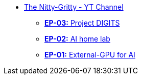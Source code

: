 * xref:index.adoc[The Nitty-Gritty - YT Channel]
// ** xref:ep04-GPU_Benchmarks.adoc[**EP-04:** GPU Benchmarks]
** xref:ep03-Project_Digits.adoc[**EP-03:** Project DIGITS]
** xref:ep02-HomeLab-Server.adoc[**EP-02:** AI home lab]
** xref:ep01-NUC.adoc[**EP-01:** External-GPU for AI]